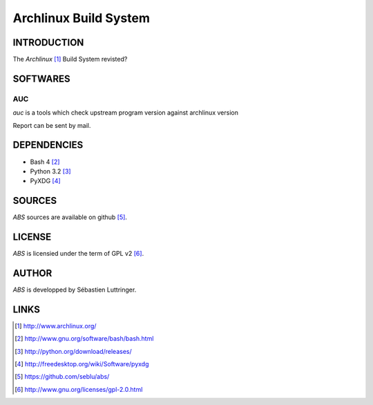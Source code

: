 ======================
Archlinux Build System
======================

INTRODUCTION
============

The *Archlinux* [#]_ Build System revisted?


SOFTWARES
=========

AUC
---
*auc* is a tools which check upstream program version against archlinux version

Report can be sent by mail.


DEPENDENCIES
============
- Bash 4 [#]_
- Python 3.2 [#]_
- PyXDG [#]_


SOURCES
=======
*ABS* sources are available on github [#]_.


LICENSE
=======
*ABS* is licensied under the term of GPL v2 [#]_.


AUTHOR
======
*ABS* is developped by Sébastien Luttringer.


LINKS
=====
.. [#] http://www.archlinux.org/
.. [#] http://www.gnu.org/software/bash/bash.html
.. [#] http://python.org/download/releases/
.. [#] http://freedesktop.org/wiki/Software/pyxdg
.. [#] https://github.com/seblu/abs/
.. [#] http://www.gnu.org/licenses/gpl-2.0.html
